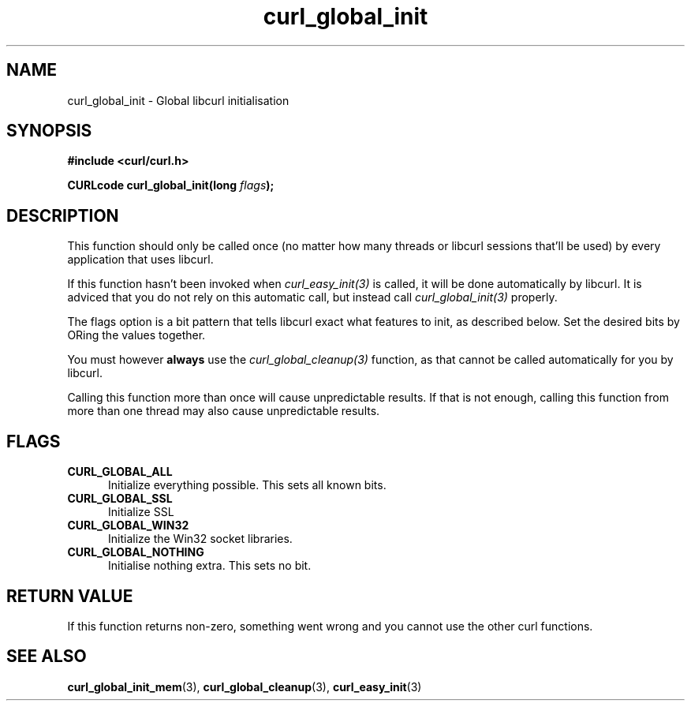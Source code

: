 .\" You can view this file with:
.\" nroff -man [file]
.\" $Id: curl_global_init.3,v 1.4 2005-12-23 23:22:23 bagder Exp $
.\"
.TH curl_global_init 3 "11 May 2004" "libcurl 7.12" "libcurl Manual"
.SH NAME
curl_global_init - Global libcurl initialisation
.SH SYNOPSIS
.B #include <curl/curl.h>
.sp
.BI "CURLcode curl_global_init(long " flags ");"
.ad
.SH DESCRIPTION
This function should only be called once (no matter how many threads or
libcurl sessions that'll be used) by every application that uses libcurl.

If this function hasn't been invoked when \fIcurl_easy_init(3)\fP is called,
it will be done automatically by libcurl. It is adviced that you do not rely
on this automatic call, but instead call \fIcurl_global_init(3)\fP properly.

The flags option is a bit pattern that tells libcurl exact what features to
init, as described below. Set the desired bits by ORing the values together.

You must however \fBalways\fP use the \fIcurl_global_cleanup(3)\fP function,
as that cannot be called automatically for you by libcurl.

Calling this function more than once will cause unpredictable results. If that
is not enough, calling this function from more than one thread may also cause
unpredictable results.
.SH FLAGS
.TP 5
.B CURL_GLOBAL_ALL
Initialize everything possible. This sets all known bits.
.TP
.B CURL_GLOBAL_SSL
Initialize SSL
.TP
.B CURL_GLOBAL_WIN32
Initialize the Win32 socket libraries.
.TP
.B CURL_GLOBAL_NOTHING
Initialise nothing extra. This sets no bit.
.SH RETURN VALUE
If this function returns non-zero, something went wrong and you cannot use the
other curl functions.
.SH "SEE ALSO"
.BR curl_global_init_mem "(3), "
.BR curl_global_cleanup "(3), "
.BR curl_easy_init "(3) "